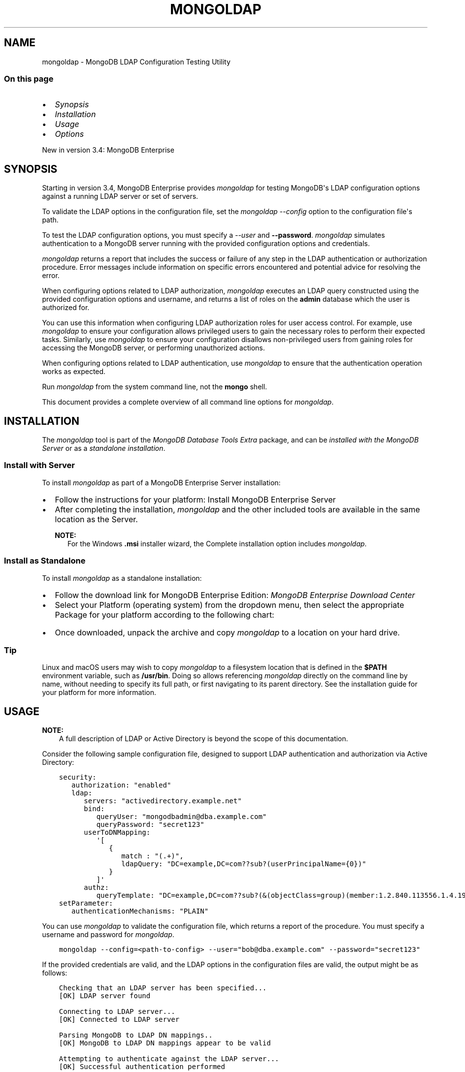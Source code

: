 .\" Man page generated from reStructuredText.
.
.TH "MONGOLDAP" "1" "Jun 23, 2020" "4.4" "mongodb-manual"
.SH NAME
mongoldap \- MongoDB LDAP Configuration Testing Utility
.
.nr rst2man-indent-level 0
.
.de1 rstReportMargin
\\$1 \\n[an-margin]
level \\n[rst2man-indent-level]
level margin: \\n[rst2man-indent\\n[rst2man-indent-level]]
-
\\n[rst2man-indent0]
\\n[rst2man-indent1]
\\n[rst2man-indent2]
..
.de1 INDENT
.\" .rstReportMargin pre:
. RS \\$1
. nr rst2man-indent\\n[rst2man-indent-level] \\n[an-margin]
. nr rst2man-indent-level +1
.\" .rstReportMargin post:
..
.de UNINDENT
. RE
.\" indent \\n[an-margin]
.\" old: \\n[rst2man-indent\\n[rst2man-indent-level]]
.nr rst2man-indent-level -1
.\" new: \\n[rst2man-indent\\n[rst2man-indent-level]]
.in \\n[rst2man-indent\\n[rst2man-indent-level]]u
..
.SS On this page
.INDENT 0.0
.IP \(bu 2
\fI\%Synopsis\fP
.IP \(bu 2
\fI\%Installation\fP
.IP \(bu 2
\fI\%Usage\fP
.IP \(bu 2
\fI\%Options\fP
.UNINDENT
.sp
New in version 3.4: MongoDB Enterprise

.SH SYNOPSIS
.sp
Starting in version 3.4, MongoDB Enterprise provides
\fI\%mongoldap\fP for testing MongoDB\(aqs LDAP configuration
options against a running LDAP server or set
of servers.
.sp
To validate the LDAP options in the configuration file, set the
\fI\%mongoldap\fP \fI\%\-\-config\fP option to the configuration file\(aqs
path.
.sp
To test the LDAP configuration options, you must specify a \fI\%\-\-user\fP
and \fB\-\-password\fP\&. \fI\%mongoldap\fP simulates authentication to a
MongoDB server running with the provided configuration options and credentials.
.sp
\fI\%mongoldap\fP returns a report that includes the success or failure of
any step in the LDAP authentication or authorization procedure. Error messages
include information on specific errors encountered and potential advice for
resolving the error.
.sp
When configuring options related to LDAP authorization, \fI\%mongoldap\fP executes an LDAP query
constructed using the provided configuration options and username, and returns
a list of roles on the \fBadmin\fP database which the user is authorized for.
.sp
You can use this information when configuring LDAP authorization roles for user access control. For example, use
\fI\%mongoldap\fP to ensure your configuration allows privileged users to
gain the necessary roles to perform their expected tasks. Similarly, use
\fI\%mongoldap\fP to ensure your configuration disallows non\-privileged
users from gaining roles for accessing the MongoDB server, or performing
unauthorized actions.
.sp
When configuring options related to LDAP authentication, use \fI\%mongoldap\fP to ensure that the authentication
operation works as expected.
.sp
Run \fI\%mongoldap\fP from the system command line, not the \fBmongo\fP shell.
.sp
This document provides a complete overview of all command line options for
\fI\%mongoldap\fP\&.
.SH INSTALLATION
.sp
The \fI\%mongoldap\fP tool is part of the \fIMongoDB Database Tools Extra\fP
package, and can be \fI\%installed with the MongoDB Server\fP or as a
\fI\%standalone installation\fP\&.
.SS Install with Server
.sp
To install \fI\%mongoldap\fP as part of a MongoDB Enterprise Server
installation:
.INDENT 0.0
.IP \(bu 2
Follow the instructions for your platform:
Install MongoDB Enterprise Server
.IP \(bu 2
After completing the installation, \fI\%mongoldap\fP and the other
included tools are available in the same location as the Server.
.sp
\fBNOTE:\fP
.INDENT 2.0
.INDENT 3.5
For the Windows \fB\&.msi\fP installer wizard, the
Complete installation option includes \fI\%mongoldap\fP\&.
.UNINDENT
.UNINDENT
.UNINDENT
.SS Install as Standalone
.sp
To install \fI\%mongoldap\fP as a standalone installation:
.INDENT 0.0
.IP \(bu 2
Follow the download link for MongoDB Enterprise Edition:
\fI\%MongoDB Enterprise Download Center\fP
.IP \(bu 2
Select your Platform (operating system) from the dropdown
menu, then select the appropriate Package for your
platform according to the following chart:
.TS
center;
|l|l|.
_
T{
OS
T}	T{
Package
T}
_
T{
\fILinux\fP
T}	T{
\fBtgz\fP package
T}
_
T{
\fIWindows\fP
T}	T{
\fBzip\fP package
T}
_
T{
\fImacOS\fP
T}	T{
\fBtgz\fP package
T}
_
.TE
.IP \(bu 2
Once downloaded, unpack the archive and copy \fI\%mongoldap\fP to a
location on your hard drive.
.INDENT 2.0
.INDENT 3.5
.SS Tip
.sp
Linux and macOS users may wish to copy \fI\%mongoldap\fP to a filesystem
location that is defined in the \fB$PATH\fP environment variable, such
as \fB/usr/bin\fP\&. Doing so allows referencing \fI\%mongoldap\fP directly
on the command line by name, without needing to specify its full
path, or first navigating to its parent directory. See the
installation guide for your platform
for more information.
.UNINDENT
.UNINDENT
.UNINDENT
.SH USAGE
.sp
\fBNOTE:\fP
.INDENT 0.0
.INDENT 3.5
A full description of LDAP or Active Directory is beyond the scope of
this documentation.
.UNINDENT
.UNINDENT
.sp
Consider the following sample configuration file, designed to support
LDAP authentication and authorization via Active Directory:
.INDENT 0.0
.INDENT 3.5
.sp
.nf
.ft C
security:
   authorization: "enabled"
   ldap:
      servers: "activedirectory.example.net"
      bind:
         queryUser: "mongodbadmin@dba.example.com"
         queryPassword: "secret123"
      userToDNMapping:
         \(aq[
            {
               match : "(.+)",
               ldapQuery: "DC=example,DC=com??sub?(userPrincipalName={0})"
            }
         ]\(aq
      authz:
         queryTemplate: "DC=example,DC=com??sub?(&(objectClass=group)(member:1.2.840.113556.1.4.1941:={USER}))"
setParameter:
   authenticationMechanisms: "PLAIN"
.ft P
.fi
.UNINDENT
.UNINDENT
.sp
You can use \fI\%mongoldap\fP to validate the configuration file, which
returns a report of the procedure. You must specify a username and password
for \fI\%mongoldap\fP\&.
.INDENT 0.0
.INDENT 3.5
.sp
.nf
.ft C
mongoldap \-\-config=<path\-to\-config> \-\-user="bob@dba.example.com" \-\-password="secret123"
.ft P
.fi
.UNINDENT
.UNINDENT
.sp
If the provided credentials are valid, and the LDAP options in the
configuration files are valid, the output might be as follows:
.INDENT 0.0
.INDENT 3.5
.sp
.nf
.ft C
Checking that an LDAP server has been specified...
[OK] LDAP server found

Connecting to LDAP server...
[OK] Connected to LDAP server

Parsing MongoDB to LDAP DN mappings..
[OK] MongoDB to LDAP DN mappings appear to be valid

Attempting to authenticate against the LDAP server...
[OK] Successful authentication performed

Checking if LDAP authorization has been enabled by configuration...
[OK] LDAP authorization enabled

Parsing LDAP query template..
[OK] LDAP query configuration template appears valid

Executing query against LDAP server...
[OK] Successfully acquired the following roles:
\&...
.ft P
.fi
.UNINDENT
.UNINDENT
.SH OPTIONS
.INDENT 0.0
.TP
.B \-\-config=<filename>, \-f=<filename>
Specifies a configuration file for runtime configuration options.
The options are equivalent to the command\-line
configuration options. See /reference/configuration\-options for
more information.
.sp
\fBmongoldap\fP uses any configuration options related to security\-ldap
or security\-ldap\-external for testing LDAP authentication or
authorization.
.sp
Requires specifying \fI\%\-\-user\fP\&. May accept \fI\%\-\-password\fP for
testing LDAP authentication.
.sp
Ensure the configuration file uses ASCII encoding. The \fBmongoldap\fP
instance does not support configuration files with non\-ASCII encoding,
including UTF\-8.
.UNINDENT
.INDENT 0.0
.TP
.B \-\-user=<string>
Username for \fBmongoldap\fP to use when attempting LDAP authentication or
authorization.
.UNINDENT
.INDENT 0.0
.TP
.B \-\-password=<string>
Password of the \fI\%\-\-user\fP for
\fBmongoldap\fP to use when attempting LDAP authentication. Not
required for LDAP authorization.
.UNINDENT
.INDENT 0.0
.TP
.B \-\-ldapServers=<host1>:<port>,<host2>:<port>,...,<hostN>:<port>
New in version 3.4: Available in MongoDB Enterprise only.

.sp
The LDAP server against which the \fBmongoldap\fP authenticates users or
determines what actions a user is authorized to perform on a given
database. If the LDAP server specified has any replicated instances,
you may specify the host and port of each replicated server in a
comma\-delimited list.
.sp
If your LDAP infrastructure partitions the LDAP directory over multiple LDAP
servers, specify \fIone\fP LDAP server or any of its replicated instances to
\fI\%\-\-ldapServers\fP\&. MongoDB supports following LDAP referrals as defined in \fI\%RFC 4511
4.1.10\fP\&. Do not use \fI\%\-\-ldapServers\fP
for listing every LDAP server in your infrastructure.
.sp
This setting can be configured on a running \fBmongoldap\fP using
\fBsetParameter\fP\&.
.sp
If unset, \fBmongoldap\fP cannot use LDAP authentication or authorization\&.
.UNINDENT
.INDENT 0.0
.TP
.B \-\-ldapQueryUser=<string>
New in version 3.4: Available in MongoDB Enterprise only.

.sp
The identity with which \fBmongoldap\fP binds as, when connecting to or
performing queries on an LDAP server.
.sp
Only required if any of the following are true:
.INDENT 7.0
.IP \(bu 2
Using LDAP authorization\&.
.IP \(bu 2
Using an LDAP query for \fI\%username transformation\fP\&.
.IP \(bu 2
The LDAP server disallows anonymous binds
.UNINDENT
.sp
You must use \fI\%\-\-ldapQueryUser\fP with \fI\%\-\-ldapQueryPassword\fP\&.
.sp
If unset, \fBmongoldap\fP will not attempt to bind to the LDAP server.
.sp
This setting can be configured on a running \fBmongoldap\fP using
\fBsetParameter\fP\&.
.sp
\fBNOTE:\fP
.INDENT 7.0
.INDENT 3.5
Windows MongoDB deployments can use \fI\%\-\-ldapBindWithOSDefaults\fP
instead of \fI\%\-\-ldapQueryUser\fP and \fI\%\-\-ldapQueryPassword\fP\&. You cannot specify
both \fI\%\-\-ldapQueryUser\fP and \fI\%\-\-ldapBindWithOSDefaults\fP at the same time.
.UNINDENT
.UNINDENT
.UNINDENT
.INDENT 0.0
.TP
.B \-\-ldapQueryPassword=<string>
New in version 3.4: Available in MongoDB Enterprise only.
.sp
The password used to bind to an LDAP server when using
\fI\%\-\-ldapQueryUser\fP\&. You must use \fI\%\-\-ldapQueryPassword\fP with
\fI\%\-\-ldapQueryUser\fP\&.

.sp
If unset, \fBmongoldap\fP will not attempt to bind to the LDAP server.
.sp
This setting can be configured on a running \fBmongoldap\fP using
\fBsetParameter\fP\&.
.sp
\fBNOTE:\fP
.INDENT 7.0
.INDENT 3.5
Windows MongoDB deployments can use \fI\%\-\-ldapBindWithOSDefaults\fP
instead of \fI\%\-\-ldapQueryPassword\fP and \fI\%\-\-ldapQueryPassword\fP\&. You cannot specify
both \fI\%\-\-ldapQueryPassword\fP and \fI\%\-\-ldapBindWithOSDefaults\fP at the same time.
.UNINDENT
.UNINDENT
.UNINDENT
.INDENT 0.0
.TP
.B \-\-ldapBindWithOSDefaults=<bool>
\fIDefault\fP: false
.sp
New in version 3.4: Available in MongoDB Enterprise for the Windows platform only.

.sp
Allows \fBmongoldap\fP to authenticate, or bind, using your Windows login
credentials when connecting to the LDAP server.
.sp
Only required if:
.INDENT 7.0
.IP \(bu 2
Using LDAP authorization\&.
.IP \(bu 2
Using an LDAP query for \fI\%username transformation\fP\&.
.IP \(bu 2
The LDAP server disallows anonymous binds
.UNINDENT
.sp
Use \fI\%\-\-ldapBindWithOSDefaults\fP to replace \fI\%\-\-ldapQueryUser\fP and
\fI\%\-\-ldapQueryPassword\fP\&.
.UNINDENT
.INDENT 0.0
.TP
.B \-\-ldapBindMethod=<string>
\fIDefault\fP: simple
.sp
New in version 3.4: Available in MongoDB Enterprise only.

.sp
The method \fBmongoldap\fP uses to authenticate to an LDAP
server. Use with \fI\%\-\-ldapQueryUser\fP and \fI\%\-\-ldapQueryPassword\fP to connect to the LDAP server.
.sp
\fI\%\-\-ldapBindMethod\fP supports
the following values:
.TS
center;
|l|l|.
_
T{
Value
T}	T{
Description
T}
_
T{
\fBsimple\fP
T}	T{
\fBmongoldap\fP uses simple authentication.
T}
_
T{
\fBsasl\fP
T}	T{
\fBmongoldap\fP uses SASL protocol for authentication.
T}
_
.TE
.sp
If you specify \fBsasl\fP, you can configure the available SASL mechanisms
using \fI\%\-\-ldapBindSaslMechanisms\fP\&. \fBmongoldap\fP defaults to
using \fBDIGEST\-MD5\fP mechanism.
.UNINDENT
.INDENT 0.0
.TP
.B \-\-ldapBindSaslMechanisms=<string>
\fIDefault\fP: DIGEST\-MD5
.sp
New in version 3.4: Available in MongoDB Enterprise only.

.sp
A comma\-separated list of SASL mechanisms \fBmongoldap\fP can
use when authenticating to the LDAP server. The \fBmongoldap\fP and the
LDAP server must agree on at least one mechanism. The \fBmongoldap\fP
dynamically loads any SASL mechanism libraries installed on the host
machine at runtime.
.sp
Install and configure the appropriate libraries for the selected
SASL mechanism(s) on both the \fBmongoldap\fP host and the remote
LDAP server host. Your operating system may include certain SASL
libraries by default. Defer to the documentation associated with each
SASL mechanism for guidance on installation and configuration.
.sp
If using the \fBGSSAPI\fP SASL mechanism for use with
security\-kerberos, verify the following for the
\fBmongoldap\fP host machine:
.INDENT 7.0
.TP
.B \fBLinux\fP
.INDENT 7.0
.IP \(bu 2
The \fBKRB5_CLIENT_KTNAME\fP environment
variable resolves to the name of the client keytab\-files
for the host machine. For more on Kerberos environment
variables, please defer to the
\fI\%Kerberos documentation\fP\&.
.IP \(bu 2
The client keytab includes a
kerberos\-user\-principal for the \fBmongoldap\fP to use when
connecting to the LDAP server and execute LDAP queries.
.UNINDENT
.TP
.B \fBWindows\fP
If connecting to an Active Directory server, the Windows
Kerberos configuration automatically generates a
\fI\%Ticket\-Granting\-Ticket\fP
when the user logs onto the system. Set \fI\%\-\-ldapBindWithOSDefaults\fP to
\fBtrue\fP to allow \fBmongoldap\fP to use the generated credentials when
connecting to the Active Directory server and execute queries.
.UNINDENT
.sp
Set \fI\%\-\-ldapBindMethod\fP to \fBsasl\fP to use this option.
.sp
\fBNOTE:\fP
.INDENT 7.0
.INDENT 3.5
For a complete list of SASL mechanisms see the
\fI\%IANA listing\fP\&.
Defer to the documentation for your LDAP or Active Directory
service for identifying the SASL mechanisms compatible with the
service.
.sp
MongoDB is not a source of SASL mechanism libraries, nor
is the MongoDB documentation a definitive source for
installing or configuring any given SASL mechanism. For
documentation and support, defer to the SASL mechanism
library vendor or owner.
.sp
For more information on SASL, defer to the following resources:
.INDENT 0.0
.IP \(bu 2
For Linux, please see the \fI\%Cyrus SASL documentation\fP\&.
.IP \(bu 2
For Windows, please see the \fI\%Windows SASL documentation\fP\&.
.UNINDENT
.UNINDENT
.UNINDENT
.UNINDENT
.INDENT 0.0
.TP
.B \-\-ldapTransportSecurity=<string>
\fIDefault\fP: tls
.sp
New in version 3.4: Available in MongoDB Enterprise only.

.sp
By default, \fBmongoldap\fP creates a TLS/SSL secured connection to the LDAP
server.
.sp
For Linux deployments, you must configure the appropriate TLS Options in
\fB/etc/openldap/ldap.conf\fP file. Your operating system\(aqs package manager
creates this file as part of the MongoDB Enterprise installation, via the
\fBlibldap\fP dependency. See the documentation for \fBTLS Options\fP in the
\fI\%ldap.conf OpenLDAP documentation\fP
for more complete instructions.
.sp
For Windows deployment, you must add the LDAP server CA certificates to the
Windows certificate management tool. The exact name and functionality of the
tool may vary depending on operating system version. Please see the
documentation for your version of Windows for more information on
certificate management.
.sp
Set \fI\%\-\-ldapTransportSecurity\fP to \fBnone\fP to disable TLS/SSL between \fBmongoldap\fP and the LDAP
server.
.sp
\fBWARNING:\fP
.INDENT 7.0
.INDENT 3.5
Setting \fI\%\-\-ldapTransportSecurity\fP to \fBnone\fP transmits plaintext information and possibly
credentials between \fBmongoldap\fP and the LDAP server.
.UNINDENT
.UNINDENT
.UNINDENT
.INDENT 0.0
.TP
.B \-\-ldapTimeoutMS=<long>
\fIDefault\fP: 10000
.sp
New in version 3.4: Available in MongoDB Enterprise only.

.sp
The amount of time in milliseconds \fBmongoldap\fP should wait for an LDAP server
to respond to a request.
.sp
Increasing the value of \fI\%\-\-ldapTimeoutMS\fP may prevent connection failure between the
MongoDB server and the LDAP server, if the source of the failure is a
connection timeout. Decreasing the value of \fI\%\-\-ldapTimeoutMS\fP reduces the time
MongoDB waits for a response from the LDAP server.
.sp
This setting can be configured on a running \fBmongoldap\fP using
\fBsetParameter\fP\&.
.UNINDENT
.INDENT 0.0
.TP
.B \-\-ldapUserToDNMapping=<string>
New in version 3.4: Available in MongoDB Enterprise only.

.sp
Maps the username provided to \fBmongoldap\fP for authentication to a LDAP
Distinguished Name (DN). You may need to use \fI\%\-\-ldapUserToDNMapping\fP to transform a
username into an LDAP DN in the following scenarios:
.INDENT 7.0
.IP \(bu 2
Performing LDAP authentication with simple LDAP binding, where users
authenticate to MongoDB with usernames that are not full LDAP DNs.
.IP \(bu 2
Using an \fBLDAP authorization query template\fP that requires a DN.
.IP \(bu 2
Transforming the usernames of clients authenticating to Mongo DB using
different authentication mechanisms (e.g. x.509, kerberos) to a full LDAP
DN for authorization.
.UNINDENT
.sp
\fI\%\-\-ldapUserToDNMapping\fP expects a quote\-enclosed JSON\-string representing an ordered array
of documents. Each document contains a regular expression \fBmatch\fP and
either a \fBsubstitution\fP or \fBldapQuery\fP template used for transforming the
incoming username.
.sp
Each document in the array has the following form:
.INDENT 7.0
.INDENT 3.5
.sp
.nf
.ft C
{
  match: "<regex>"
  substitution: "<LDAP DN>" | ldapQuery: "<LDAP Query>"
}
.ft P
.fi
.UNINDENT
.UNINDENT
.TS
center;
|l|l|l|.
_
T{
Field
T}	T{
Description
T}	T{
Example
T}
_
T{
\fBmatch\fP
T}	T{
An ECMAScript\-formatted regular expression (regex) to match against a
provided username. Each parenthesis\-enclosed section represents a
regex capture group used by \fBsubstitution\fP or \fBldapQuery\fP\&.
T}	T{
\fB"(.+)ENGINEERING"\fP
\fB"(.+)DBA"\fP
T}
_
T{
\fBsubstitution\fP
T}	T{
An LDAP distinguished name (DN) formatting template that converts the
authentication name matched by the \fBmatch\fP regex into a LDAP DN.
Each curly bracket\-enclosed numeric value is replaced by the
corresponding \fI\%regex capture group\fP extracted
from the authentication username via the \fBmatch\fP regex.
.sp
The result of the substitution must be an \fI\%RFC4514\fP escaped string.
T}	T{
\fB"cn={0},ou=engineering,
dc=example,dc=com"\fP
T}
_
T{
\fBldapQuery\fP
T}	T{
A LDAP query formatting template that inserts the authentication
name matched by the \fBmatch\fP regex into an LDAP query URI encoded
respecting RFC4515 and RFC4516. Each curly bracket\-enclosed numeric
value is replaced by the corresponding \fI\%regex capture group\fP extracted
from the authentication username via the \fBmatch\fP expression.
\fBmongoldap\fP executes the query against the LDAP server to retrieve
the LDAP DN for the authenticated user. \fBmongoldap\fP requires
exactly one returned result for the transformation to be
successful, or \fBmongoldap\fP skips this transformation.
T}	T{
\fB"ou=engineering,dc=example,
dc=com??one?(user={0})"\fP
T}
_
.TE
.sp
\fBNOTE:\fP
.INDENT 7.0
.INDENT 3.5
An explanation of  \fI\%RFC4514\fP,
\fI\%RFC4515\fP,
\fI\%RFC4516\fP, or LDAP queries is out
of scope for the MongoDB Documentation. Please review the RFC directly or
use your preferred LDAP resource.
.UNINDENT
.UNINDENT
.sp
For each document in the array, you must use either \fBsubstitution\fP or
\fBldapQuery\fP\&. You \fIcannot\fP specify both in the same document.
.sp
When performing authentication or authorization, \fBmongoldap\fP steps through
each document in the array in the given order, checking the authentication
username against the \fBmatch\fP filter.  If a match is found,
\fBmongoldap\fP applies the transformation and uses the output for
authenticating the user. \fBmongoldap\fP does not check the remaining documents
in the array.
.sp
If the given document does not match the provided authentication
name, \fBmongoldap\fP continues through the list of documents
to find additional matches. If no matches are found in any document,
or the transformation the document describes fails,
\fBmongoldap\fP returns an error.
.sp
Starting in MongoDB 4.4, \fBmongoldap\fP also returns an error
if one of the transformations cannot be evaluated due to networking
or authentication failures to the LDAP server. \fBmongoldap\fP
rejects the connection request and does not check the remaining
documents in the array.
.INDENT 7.0
.INDENT 3.5
.SH EXAMPLE
.sp
The following shows two transformation documents. The first
document matches against any string ending in \fB@ENGINEERING\fP, placing
anything preceeding the suffix into a regex capture group. The
second document matches against any string ending in \fB@DBA\fP, placing
anything preceeding the suffix into a regex capture group.
.sp
\fBIMPORTANT:\fP
.INDENT 0.0
.INDENT 3.5
You must pass the array to \fI\%\-\-ldapUserToDNMapping\fP as a string.
.UNINDENT
.UNINDENT
.INDENT 0.0
.INDENT 3.5
.sp
.nf
.ft C
"[
   {
      match: "(.+)@ENGINEERING.EXAMPLE.COM",
      substitution: "cn={0},ou=engineering,dc=example,dc=com"
   },
   {
      match: "(.+)@DBA.EXAMPLE.COM",
      ldapQuery: "ou=dba,dc=example,dc=com??one?(user={0})"

   }

]"
.ft P
.fi
.UNINDENT
.UNINDENT
.sp
A user with username \fBalice@ENGINEERING.EXAMPLE.COM\fP matches the first
document. The regex capture group \fB{0}\fP corresponds to the string
\fBalice\fP\&. The resulting output is the DN
\fB"cn=alice,ou=engineering,dc=example,dc=com"\fP\&.
.sp
A user with username \fBbob@DBA.EXAMPLE.COM\fP matches the second document.
The regex capture group \fB{0}\fP corresponds to the string \fBbob\fP\&.  The
resulting output is the LDAP query
\fB"ou=dba,dc=example,dc=com??one?(user=bob)"\fP\&. \fBmongoldap\fP executes this
query against the LDAP server, returning the result
\fB"cn=bob,ou=dba,dc=example,dc=com"\fP\&.
.UNINDENT
.UNINDENT
.sp
If \fI\%\-\-ldapUserToDNMapping\fP is unset, \fBmongoldap\fP applies no transformations to the username
when attempting to authenticate or authorize a user against the LDAP server.
.sp
This setting can be configured on a running \fBmongoldap\fP using the
\fBsetParameter\fP database command.
.UNINDENT
.INDENT 0.0
.TP
.B \-\-ldapAuthzQueryTemplate=<string>
New in version 3.4: Available in MongoDB Enterprise only.

.sp
A relative LDAP query URL formatted conforming to \fI\%RFC4515\fP and \fI\%RFC4516\fP that \fBmongoldap\fP executes to obtain
the LDAP groups to which the authenticated user belongs to. The query is
relative to the host or hosts specified in \fI\%\-\-ldapServers\fP\&.
.sp
In the URL, you can use the following substituion tokens:
.TS
center;
|l|l|.
_
T{
Substitution Token
T}	T{
Description
T}
_
T{
\fB{USER}\fP
T}	T{
Substitutes the authenticated username, or the
\fBtransformed\fP
username if a \fI\%username mapping\fP is specified.
T}
_
T{
\fB{PROVIDED_USER}\fP
T}	T{
Substitutes the supplied username, i.e. before either
authentication or \fBLDAP transformation\fP\&.
.sp
New in version 4.2.
T}
_
.TE
.sp
When constructing the query URL, ensure that the order of LDAP parameters
respects RFC4516:
.INDENT 7.0
.INDENT 3.5
.sp
.nf
.ft C
[ dn  [ ? [attributes] [ ? [scope] [ ? [filter] [ ? [Extensions] ] ] ] ] ]
.ft P
.fi
.UNINDENT
.UNINDENT
.sp
If your query includes an attribute, \fBmongoldap\fP assumes that the query
retrieves a the DNs which this entity is member of.
.sp
If your query does not include an attribute, \fBmongoldap\fP assumes
the query retrieves all entities which the user is member of.
.sp
For each LDAP DN returned by the query, \fBmongoldap\fP assigns the authorized
user a corresponding role on the \fBadmin\fP database. If a role on the on the
\fBadmin\fP database exactly matches the DN, \fBmongoldap\fP grants the user the
roles and privileges assigned to that role. See the
\fBdb.createRole()\fP method for more information on creating roles.
.INDENT 7.0
.INDENT 3.5
.SH EXAMPLE
.sp
This LDAP query returns any groups listed in the LDAP user object\(aqs
\fBmemberOf\fP attribute.
.INDENT 0.0
.INDENT 3.5
.sp
.nf
.ft C
"{USER}?memberOf?base"
.ft P
.fi
.UNINDENT
.UNINDENT
.sp
Your LDAP configuration may not include the \fBmemberOf\fP attribute as part
of the user schema, may possess a different attribute for reporting group
membership, or may not track group membership through attributes.
Configure your query with respect to your own unique LDAP configuration.
.UNINDENT
.UNINDENT
.sp
If unset, \fBmongoldap\fP cannot authorize users using LDAP.
.sp
This setting can be configured on a running \fBmongoldap\fP using the
\fBsetParameter\fP database command.
.sp
\fBNOTE:\fP
.INDENT 7.0
.INDENT 3.5
An explanation of \fI\%RFC4515\fP,
\fI\%RFC4516\fP or LDAP queries is out
of scope for the MongoDB Documentation. Please review the RFC directly or
use your preferred LDAP resource.
.UNINDENT
.UNINDENT
.UNINDENT
.SH AUTHOR
MongoDB Documentation Project
.SH COPYRIGHT
2008-2020
.\" Generated by docutils manpage writer.
.
